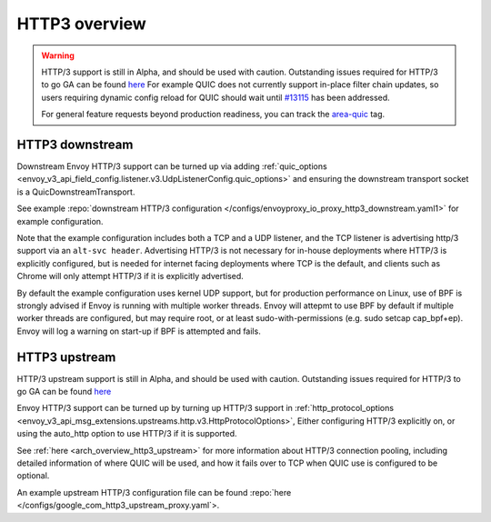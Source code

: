 .. _arch_overview_http3:

HTTP3 overview
==============

.. warning::

  HTTP/3 support is still in Alpha, and should be used with caution.
  Outstanding issues required for HTTP/3 to go GA can be found
  `here <https://github.com/envoyproxy/envoy/labels/quic-mvp>`_
  For example QUIC does not currently support in-place filter chain updates, so users
  requiring dynamic config reload for QUIC should wait until
  `#13115 <https://github.com/envoyproxy/envoy/issues/13115>`_ has been addressed.

  For general feature requests beyond production readiness, you can track
  the `area-quic <https://github.com/envoyproxy/envoy/labels/area%2Fquic>`_ tag.

HTTP3 downstream
----------------

Downstream Envoy HTTP/3 support can be turned up via adding
:ref:`quic_options <envoy_v3_api_field_config.listener.v3.UdpListenerConfig.quic_options>` and
ensuring the downstream transport socket is a QuicDownstreamTransport.

See example :repo:`downstream HTTP/3 configuration </configs/envoyproxy_io_proxy_http3_downstream.yaml1>` for example configuration.

Note that the example configuration includes both a TCP and a UDP listener, and the TCP
listener is advertising http/3 support via an ``alt-svc header``. Advertising HTTP/3 is not necessary for
in-house deployments where HTTP/3 is explicitly configured, but is needed for internet facing deployments
where TCP is the default, and clients such as Chrome will only attempt HTTP/3 if it is explicitly advertised.

By default the example configuration uses kernel UDP support, but for production performance on Linux, use of
BPF is strongly advised if Envoy is running with multiple worker threads. Envoy will attepmt to
use BPF by default if multiple worker threads are configured, but may require root, or at least sudo-with-permissions
(e.g. sudo setcap cap_bpf+ep). Envoy will log a warning on start-up if BPF is attempted and fails.

HTTP3 upstream
--------------

HTTP/3 upstream support is still in Alpha, and should be used with caution.
Outstanding issues required for HTTP/3 to go GA can be found
`here <https://github.com/envoyproxy/envoy/labels/quic-mvp>`_

Envoy HTTP/3 support can be turned up by turning up HTTP/3 support in
:ref:`http_protocol_options <envoy_v3_api_msg_extensions.upstreams.http.v3.HttpProtocolOptions>`,
Either configuring HTTP/3 explicitly on, or using the auto_http option to use HTTP/3 if it is supported.

See :ref:`here <arch_overview_http3_upstream>` for more information about HTTP/3 connection pooling, including
detailed information of where QUIC will be used, and how it fails over to TCP when QUIC use is configured to be optional.

An example upstream HTTP/3 configuration file can be found :repo:`here </configs/google_com_http3_upstream_proxy.yaml`>.
